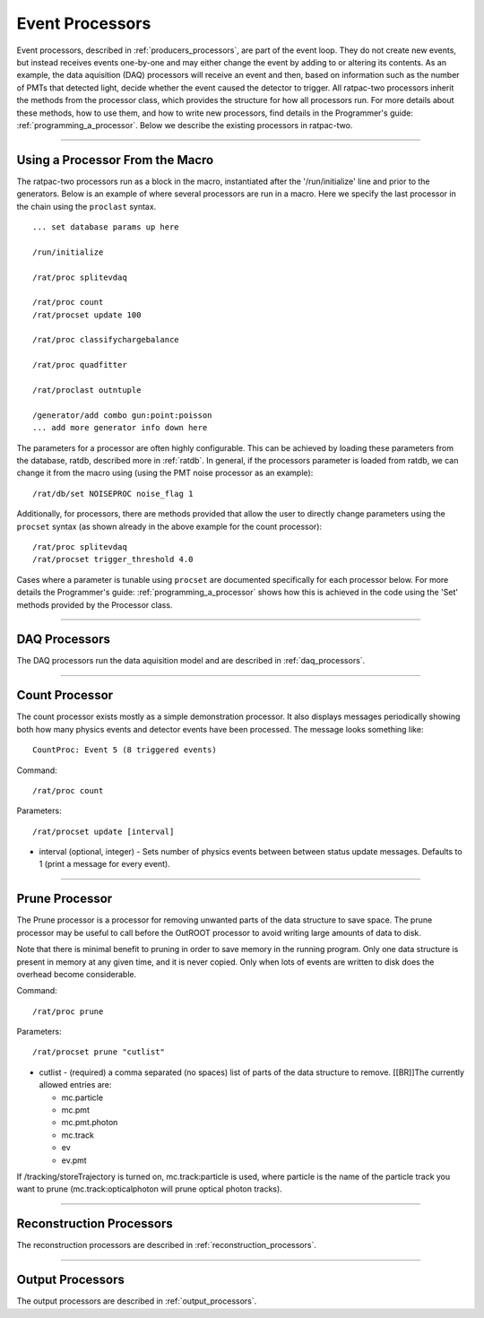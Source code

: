 .. _processors:

Event Processors
----------------

Event processors, described in :ref:`producers_processors`, are part of the event loop. They do not create new events, but instead receives events one-by-one and may either change the event by adding to or altering its contents. As an example, the data aquisition (DAQ) processors will receive an event and then, based on information such as the number of PMTs that detected light, decide whether the event caused the detector to trigger. All ratpac-two processors inherit the methods from the processor class, which provides the structure for how all processors run. For more details about these methods, how to use them, and how to write new processors, find details in the Programmer's guide: :ref:`programming_a_processor`. Below we describe the existing processors in ratpac-two.

----------------------

.. _using_a_processor_from_the_macro:

Using a Processor From the Macro
````````````````````````````````

The ratpac-two processors run as a block in the macro, instantiated after the '/run/initialize' line and prior to the generators. Below is an example of where several processors are run in a macro. Here we specify the last processor in the chain using the ``proclast`` syntax.

::

        ... set database params up here

        /run/initialize

        /rat/proc splitevdaq

        /rat/proc count
        /rat/procset update 100

        /rat/proc classifychargebalance

        /rat/proc quadfitter

        /rat/proclast outntuple

        /generator/add combo gun:point:poisson
        ... add more generator info down here


The parameters for a processor are often highly configurable. This can be achieved by loading these parameters from the database, ratdb, described more in :ref:`ratdb`. In general, if the processors parameter is loaded from ratdb, we can change it from the macro using (using the PMT noise processor as an example): 

::

        /rat/db/set NOISEPROC noise_flag 1

Additionally, for processors, there are methods provided that allow the user to directly change parameters using the ``procset`` syntax (as shown already in the above example for the count processor):

::

        /rat/proc splitevdaq
        /rat/procset trigger_threshold 4.0

Cases where a parameter is tunable using ``procset`` are documented specifically for each processor below. For more details the Programmer's guide: :ref:`programming_a_processor` shows how this is achieved in the code using the 'Set' methods provided by the Processor class.

----------------------

.. _daq:

DAQ Processors
``````````````

The DAQ processors run the data aquisition model and are described in :ref:`daq_processors`.

----------------------

.. _count_processor:

Count Processor
```````````````
The count processor exists mostly as a simple demonstration processor.  It also
displays messages periodically showing both how many physics events and
detector events have been processed. The message looks something like::

    CountProc: Event 5 (8 triggered events)

Command:
::

    /rat/proc count

Parameters:
::

    /rat/procset update [interval]

* interval (optional, integer) - Sets number of physics events between between
  status update messages.  Defaults to 1 (print a message for every event).

----------------------

.. _prune_proc:

Prune Processor
```````````````
The Prune processor is a processor for removing unwanted parts of the data structure to save space. The prune processor may be useful to call before the OutROOT processor to avoid writing large amounts of data to disk.

Note that there is minimal benefit to pruning in order to save memory in the running program.  Only one data structure is present in memory at any given time, and it is never copied.  Only when lots of events are written to disk does the overhead become considerable.

Command:
::

    /rat/proc prune


Parameters:
::

    /rat/procset prune "cutlist"

* cutlist - (required) a comma separated (no spaces) list of parts of the data
  structure to remove. [[BR]]The currently allowed entries are:

  * mc.particle
  * mc.pmt
  * mc.pmt.photon
  * mc.track
  * ev
  * ev.pmt

If /tracking/storeTrajectory is turned on, mc.track:particle is used, where particle is the name of the particle track you want to prune (mc.track:opticalphoton will prune optical photon tracks).

----------------------

.. _recon:

Reconstruction Processors
`````````````````````````

The reconstruction processors are described in :ref:`reconstruction_processors`.

----------------------

.. _output:

Output Processors
`````````````````

The output processors are described in :ref:`output_processors`.
